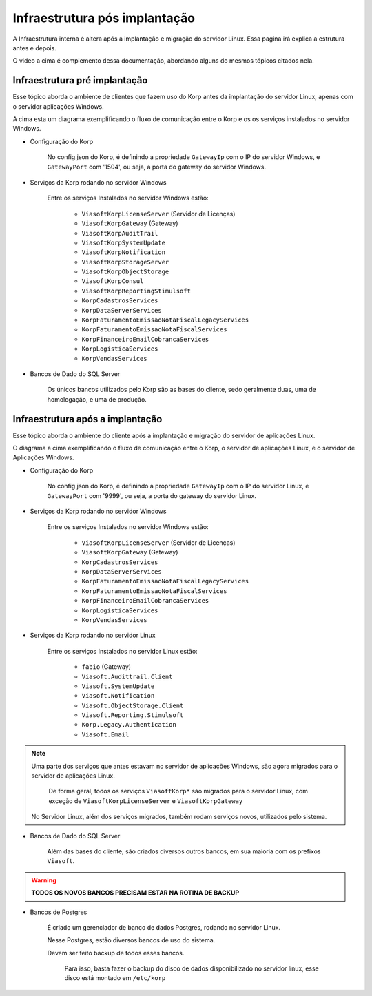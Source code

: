 Infraestrutura pós implantação
------------------------------

A Infraestrutura interna é altera após a implantação e migração do servidor Linux. Essa pagina irá explica a estrutura antes e depois.

.. raw:: html

    <iframe width="560" height="315" src="https://player.vimeo.com/video/776717674?h=df3da82da5" frameborder="0" allowfullscreen></iframe>

O video a cima é complemento dessa documentação, abordando alguns do mesmos tópicos citados nela.

Infraestrutura pré implantação
==============================

Esse tópico aborda o ambiente de clientes que fazem uso do Korp antes da implantação do servidor Linux, apenas com o servidor aplicações Windows.

.. image:: ../images/infraestrutura_pre_implantacao.png
    :width: 600

A cima esta um diagrama exemplificando o fluxo de comunicação entre o Korp e os os serviços instalados no servidor Windows.

- Configuração do Korp

    No config.json do Korp, é definindo a propriedade ``GatewayIp`` com o IP do servidor Windows, e ``GatewayPort`` com '1504', ou seja, a porta do gateway do servidor Windows.

- Serviços da Korp rodando no servidor Windows

    Entre os serviços Instalados no servidor Windows estão:

        - ``ViasoftKorpLicenseServer`` (Servidor de Licenças)
        - ``ViasoftKorpGateway`` (Gateway)
        - ``ViasoftKorpAuditTrail``
        - ``ViasoftKorpSystemUpdate``
        - ``ViasoftKorpNotification``
        - ``ViasoftKorpStorageServer``
        - ``ViasoftKorpObjectStorage``
        - ``ViasoftKorpConsul``
        - ``ViasoftKorpReportingStimulsoft``

        - ``KorpCadastrosServices``
        - ``KorpDataServerServices``
        - ``KorpFaturamentoEmissaoNotaFiscalLegacyServices``
        - ``KorpFaturamentoEmissaoNotaFiscalServices``
        - ``KorpFinanceiroEmailCobrancaServices``
        - ``KorpLogisticaServices``
        - ``KorpVendasServices``

- Bancos de Dado do SQL Server

    Os únicos bancos utilizados pelo Korp são as bases do cliente, sedo geralmente duas, uma de homologação, e uma de produção.


Infraestrutura após a implantação
=================================

Esse tópico aborda o ambiente do cliente após a implantação e migração do servidor de aplicações Linux.

.. image:: ../images/infraestrutura_pos_implantacao.png
    :width: 600

O diagrama a cima exemplificando o fluxo de comunicação entre o Korp, o servidor de aplicações Linux, e o servidor de Aplicações Windows.

- Configuração do Korp

    No config.json do Korp, é definindo a propriedade ``GatewayIp`` com o IP do servidor Linux, e ``GatewayPort`` com '9999', ou seja, a porta do gateway do servidor Linux.


- Serviços da Korp rodando no servidor Windows

    Entre os serviços Instalados no servidor Windows estão:

        - ``ViasoftKorpLicenseServer`` (Servidor de Licenças)
        - ``ViasoftKorpGateway`` (Gateway)

        - ``KorpCadastrosServices``
        - ``KorpDataServerServices``
        - ``KorpFaturamentoEmissaoNotaFiscalLegacyServices``
        - ``KorpFaturamentoEmissaoNotaFiscalServices``
        - ``KorpFinanceiroEmailCobrancaServices``
        - ``KorpLogisticaServices``
        - ``KorpVendasServices``

- Serviços da Korp rodando no servidor Linux

    Entre os serviços Instalados no servidor Linux estão:

        - ``fabio`` (Gateway)
        - ``Viasoft.Audittrail.Client``
        - ``Viasoft.SystemUpdate``
        - ``Viasoft.Notification``
        - ``Viasoft.ObjectStorage.Client``
        - ``Viasoft.Reporting.Stimulsoft``
        - ``Korp.Legacy.Authentication``
        - ``Viasoft.Email``

.. note::
    Uma parte dos serviços que antes estavam no servidor de aplicações Windows, são agora migrados para o servidor de aplicações Linux.

        De forma geral, todos os serviços ``ViasoftKorp*`` são migrados para o servidor Linux, com exceção de ``ViasoftKorpLicenseServer`` e ``ViasoftKorpGateway``
    
    No Servidor Linux, além dos serviços migrados, também rodam serviços novos, utilizados pelo sistema.

- Bancos de Dado do SQL Server

    Além das bases do cliente, são criados diversos outros bancos, em sua maioria com os prefixos ``Viasoft``.

.. warning::
    **TODOS OS NOVOS BANCOS PRECISAM ESTAR NA ROTINA DE BACKUP**

- Bancos de Postgres

    É criado um gerenciador de banco de dados Postgres, rodando no servidor Linux.

    Nesse Postgres, estão diversos bancos de uso do sistema.

    Devem ser feito backup de todos esses bancos.
    
        Para isso, basta fazer o backup do disco de dados disponibilizado no servidor linux, esse disco está montado em ``/etc/korp``







